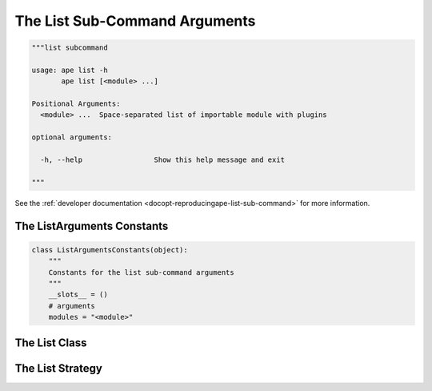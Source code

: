 The List Sub-Command Arguments
==============================

.. code:: python

    """list subcommand
    
    usage: ape list -h
           ape list [<module> ...]
    
    Positional Arguments:
      <module> ...  Space-separated list of importable module with plugins
    
    optional arguments:
    
      -h, --help                 Show this help message and exit
    
    """



See the :ref:`developer documentation <docopt-reproducingape-list-sub-command>` for more information.




.. _ape-interface-arguments-list-arguments-constants:

The ListArguments Constants
---------------------------


.. code:: python

    class ListArgumentsConstants(object):
        """
        Constants for the list sub-command arguments
        """
        __slots__ = ()
        # arguments
        modules = "<module>"
    



.. _ape-interface-arguments-list-arguments-class:

The List Class
--------------

.. uml::

   BaseArguments <|-- List

.. module:: theape].interface.arguments.listarguments
.. autosummary::
   :toctree: api

   List
   List.modules
   List.reset
   List.function





.. _ape-interface-arguments-list-strategy:

The List Strategy
-----------------

.. uml::

   BaseStrategy <|-- ListStrategy

.. module:: theape.interface.arguments.listarguments
.. autosummary::
   :toctree: api

   ListStrategy
   ListStrategy.function




